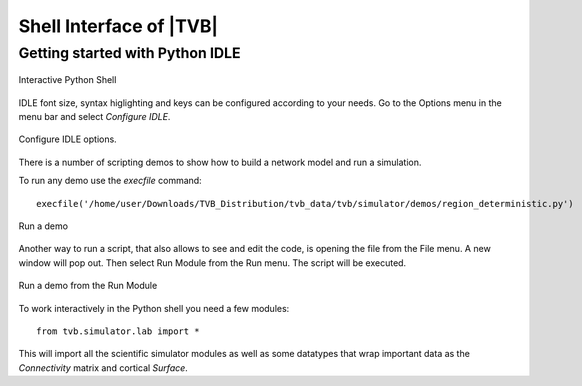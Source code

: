 Shell Interface of |TVB|
========================


Getting started with Python IDLE 
---------------------------------

.. figure:: screenshots/linux_shell.jpg
   :width: 90%
   :align: center

   Interactive Python Shell

IDLE font size, syntax higlighting and keys can be configured according to your 
needs. Go to the Options menu in the menu bar and select `Configure IDLE`.

.. figure:: screenshots/linux_shell_idle_options.jpg
   :width: 90%
   :align: center

   Configure IDLE options.
   
   
There is a number of scripting demos to show how to build a network model and
run a simulation. 

To run any demo use the `execfile` command::

	execfile('/home/user/Downloads/TVB_Distribution/tvb_data/tvb/simulator/demos/region_deterministic.py')


.. figure:: screenshots/linux_shell_run_demo.jpg
   :width: 90%
   :align: center

   Run a demo
   
   
Another way to run a script, that also allows to see and edit the code, is opening 
the file from the File menu. A new window will pop out. Then select Run Module 
from the Run menu. The script will be executed.


.. figure:: screenshots/linux_shell_run_demo_2.jpg
   :width: 90%
   :align: center

   Run a demo from the Run Module



To work interactively in the Python shell you need a few modules::

	from tvb.simulator.lab import *


This will import all the scientific simulator modules as well as some datatypes
that wrap important data as the `Connectivity` matrix and cortical `Surface`.
